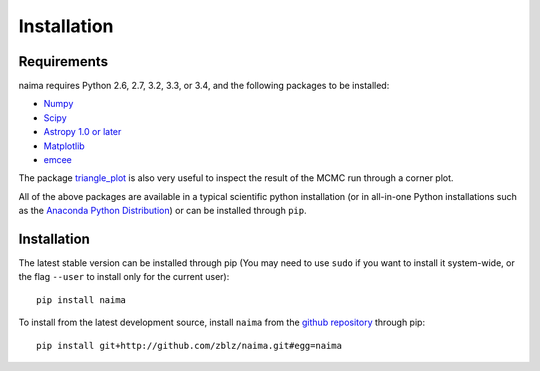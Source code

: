 Installation
============

Requirements
------------

naima requires Python 2.6, 2.7, 3.2, 3.3, or 3.4, and the following
packages to be installed:

* `Numpy <http://www.numpy.org>`_

* `Scipy <http://www.scipy.org>`_

* `Astropy 1.0 or later <http://www.astropy.org>`_

* `Matplotlib <http://www.matplotlib.org>`_

* `emcee <http://dan.iel.fm/emcee>`_

The package `triangle_plot <https://github.com/dfm/triangle.py>`_ is also
very useful to inspect the result of the MCMC run through a corner plot.

All of the above packages are available in a typical scientific python
installation (or in all-in-one Python installations such as the `Anaconda Python
Distribution <http://continuum.io/downloads>`_) or can be installed through
``pip``.

Installation
------------

The latest stable version can be installed through pip (You may need to use
``sudo`` if you want to install it system-wide, or the flag ``--user`` to
install only for the current user)::

    pip install naima

To install from the latest development source, install ``naima`` from the
`github repository`_ through pip::

    pip install git+http://github.com/zblz/naima.git#egg=naima

.. _github repository: https://github.com/zblz/naima
